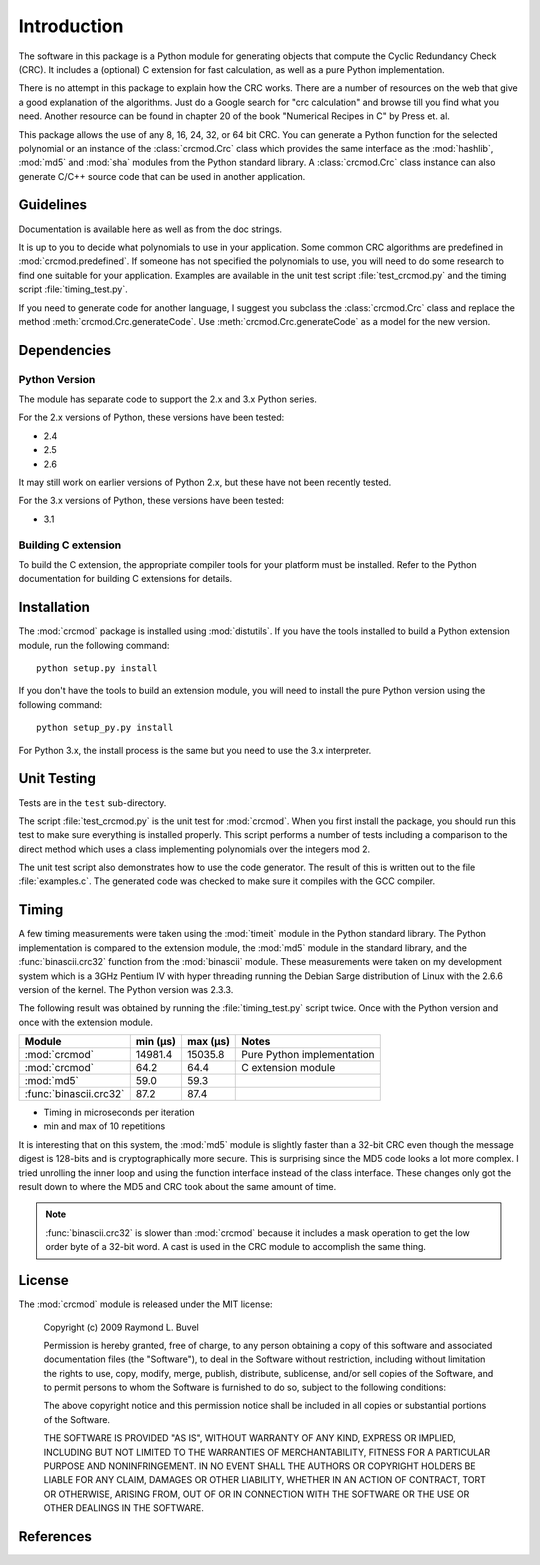 
============
Introduction
============

The software in this package is a Python module for generating objects that
compute the Cyclic Redundancy Check (CRC).  It includes a (optional) C
extension for fast calculation, as well as a pure Python implementation.

There is no attempt in this package to explain how the CRC works.  There are a
number of resources on the web that give a good explanation of the algorithms.
Just do a Google search for "crc calculation" and browse till you find what you
need.  Another resource can be found in chapter 20 of the book "Numerical
Recipes in C" by Press et. al.

This package allows the use of any 8, 16, 24, 32, or 64 bit CRC.  You can
generate a Python function for the selected polynomial or an instance of the
:class:`crcmod.Crc` class which provides the same interface as the
:mod:`hashlib`, :mod:`md5` and :mod:`sha` modules from the Python standard
library.  A :class:`crcmod.Crc` class instance can also generate C/C++ source
code that can be used in another application.

----------
Guidelines
----------

Documentation is available here as well as from the doc strings.

It is up to you to decide what polynomials to use in your application.  Some
common CRC algorithms are predefined in :mod:`crcmod.predefined`.  If someone
has not specified the polynomials to use, you will need to do some research to
find one suitable for your application.  Examples are available in the unit
test script :file:`test_crcmod.py` and the timing script
:file:`timing_test.py`.

If you need to generate code for another language, I suggest you subclass the
:class:`crcmod.Crc` class and replace the method
:meth:`crcmod.Crc.generateCode`.  Use :meth:`crcmod.Crc.generateCode` as a
model for the new version.

------------
Dependencies
------------

Python Version
^^^^^^^^^^^^^^

The module has separate code to support the 2.x and 3.x Python series.

For the 2.x versions of Python, these versions have been tested:

* 2.4
* 2.5
* 2.6

It may still work on earlier versions of Python 2.x, but these have not been
recently tested.

For the 3.x versions of Python, these versions have been tested:

* 3.1

Building C extension
^^^^^^^^^^^^^^^^^^^^

To build the C extension, the appropriate compiler tools for your platform must
be installed. Refer to the Python documentation for building C extensions for
details.

------------
Installation
------------

The :mod:`crcmod` package is installed using :mod:`distutils`.  If you have the
tools installed to build a Python extension module, run the following command::

   python setup.py install

If you don't have the tools to build an extension module, you will need to
install the pure Python version using the following command::

   python setup_py.py install

For Python 3.x, the install process is the same but you need to use the 3.x
interpreter.

------------
Unit Testing
------------

Tests are in the ``test`` sub-directory.

The script :file:`test_crcmod.py` is the unit test for :mod:`crcmod`.  When you
first install the package, you should run this test to make sure everything is
installed properly.  This script performs a number of tests including a
comparison to the direct method which uses a class implementing polynomials
over the integers mod 2.

The unit test script also demonstrates how to use the code generator.  The
result of this is written out to the file :file:`examples.c`.  The generated
code was checked to make sure it compiles with the GCC compiler.

------
Timing
------

A few timing measurements were taken using the :mod:`timeit` module in the
Python standard library.  The Python implementation is compared to the
extension module, the :mod:`md5` module in the standard library, and the
:func:`binascii.crc32` function from the :mod:`binascii` module.  These
measurements were taken on my development system which is a 3GHz Pentium IV
with hyper threading running the Debian Sarge distribution of Linux with the
2.6.6 version of the kernel.  The Python version was 2.3.3.

The following result was obtained by running the :file:`timing_test.py` script
twice. Once with the Python version and once with the extension module.

======================  ============  ============  ==========================
Module                  min (µs)      max (µs)      Notes
======================  ============  ============  ==========================
:mod:`crcmod`           14981.4       15035.8       Pure Python implementation
:mod:`crcmod`           64.2          64.4          C extension module
:mod:`md5`              59.0          59.3        
:func:`binascii.crc32`  87.2          87.4        
======================  ============  ============  ==========================

* Timing in microseconds per iteration
* min and max of 10 repetitions

It is interesting that on this system, the :mod:`md5` module is slightly faster
than a 32-bit CRC even though the message digest is 128-bits and is
cryptographically more secure.  This is surprising since the MD5 code looks a
lot more complex. I tried unrolling the inner loop and using the function
interface instead of the class interface.  These changes only got the result
down to where the MD5 and CRC took about the same amount of time.

.. note::
    :func:`binascii.crc32` is slower than :mod:`crcmod` because it includes a
    mask operation to get the low order byte of a 32-bit word.  A cast is used
    in the CRC module to accomplish the same thing.

-------
License
-------

The :mod:`crcmod` module is released under the MIT license:

   Copyright (c) 2009  Raymond L. Buvel

   Permission is hereby granted, free of charge, to any person obtaining a copy
   of this software and associated documentation files (the "Software"), to deal
   in the Software without restriction, including without limitation the rights
   to use, copy, modify, merge, publish, distribute, sublicense, and/or sell
   copies of the Software, and to permit persons to whom the Software is
   furnished to do so, subject to the following conditions:

   The above copyright notice and this permission notice shall be included in
   all copies or substantial portions of the Software.

   THE SOFTWARE IS PROVIDED "AS IS", WITHOUT WARRANTY OF ANY KIND, EXPRESS OR
   IMPLIED, INCLUDING BUT NOT LIMITED TO THE WARRANTIES OF MERCHANTABILITY,
   FITNESS FOR A PARTICULAR PURPOSE AND NONINFRINGEMENT. IN NO EVENT SHALL THE
   AUTHORS OR COPYRIGHT HOLDERS BE LIABLE FOR ANY CLAIM, DAMAGES OR OTHER
   LIABILITY, WHETHER IN AN ACTION OF CONTRACT, TORT OR OTHERWISE, ARISING FROM,
   OUT OF OR IN CONNECTION WITH THE SOFTWARE OR THE USE OR OTHER DEALINGS IN THE
   SOFTWARE.


----------
References
----------

.. seealso::

   :func:`binascii.crc32` function from the :mod:`binascii` module
      CRC-32 implementation
   
   :func:`zlib.crc32` function from the :mod:`zlib` module
      CRC-32 implementation

   Module :mod:`hashlib`
      Secure hash and message digest algorithms.

   Module :mod:`md5`
      RSA's MD5 message digest algorithm.

   Module :mod:`sha`
      NIST's secure hash algorithm, SHA.

   Module :mod:`hmac`
      Keyed-hashing for message authentication.

